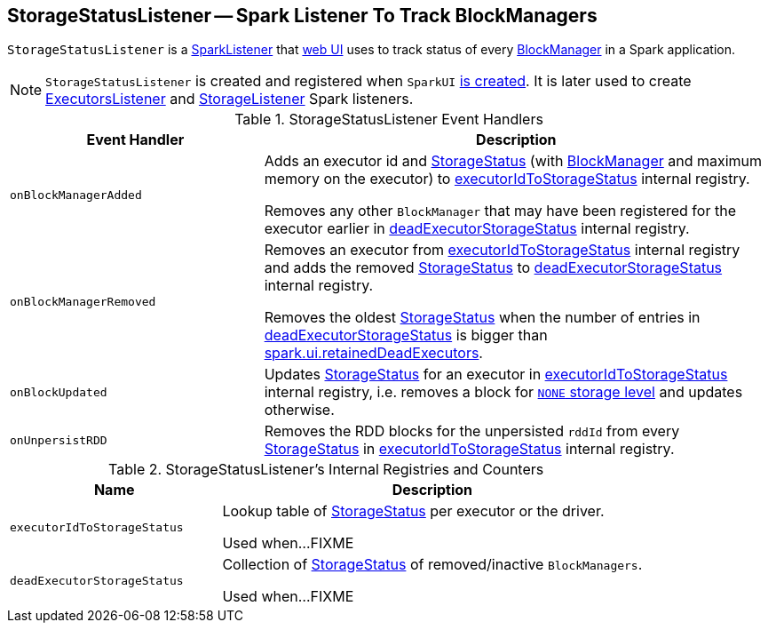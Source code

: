 == [[StorageStatusListener]] StorageStatusListener -- Spark Listener To Track BlockManagers

`StorageStatusListener` is a link:spark-SparkListener.adoc[SparkListener] that link:spark-webui-SparkUI.adoc[web UI] uses to track status of every link:spark-blockmanager.adoc[BlockManager] in a Spark application.

NOTE: `StorageStatusListener` is created and registered when `SparkUI` link:spark-webui-SparkUI.adoc#create[is created]. It is later used to create link:spark-webui-executors-ExecutorsListener.adoc[ExecutorsListener] and link:spark-webui-StorageListener.adoc[StorageListener] Spark listeners.

.StorageStatusListener Event Handlers
[cols="1,2",options="header",width="100%"]
|===
| Event Handler
| Description

| [[onBlockManagerAdded]] `onBlockManagerAdded`
| Adds an executor id and link:spark-blockmanager-StorageStatus.adoc[StorageStatus] (with link:spark-blockmanager.adoc[BlockManager] and maximum memory on the executor) to <<executorIdToStorageStatus, executorIdToStorageStatus>> internal registry.

Removes any other `BlockManager` that may have been registered for the executor earlier in <<deadExecutorStorageStatus, deadExecutorStorageStatus>> internal registry.

| `onBlockManagerRemoved`
| Removes an executor from <<executorIdToStorageStatus, executorIdToStorageStatus>> internal registry and adds the removed link:spark-blockmanager-StorageStatus.adoc[StorageStatus] to <<deadExecutorStorageStatus, deadExecutorStorageStatus>> internal registry.

Removes the oldest link:spark-blockmanager-StorageStatus.adoc[StorageStatus] when the number of entries in <<deadExecutorStorageStatus, deadExecutorStorageStatus>> is bigger than link:spark-webui.adoc#spark_ui_retainedDeadExecutors[spark.ui.retainedDeadExecutors].

| `onBlockUpdated`
| Updates link:spark-blockmanager-StorageStatus.adoc[StorageStatus] for an executor in <<executorIdToStorageStatus, executorIdToStorageStatus>> internal registry, i.e. removes a block for link:spark-rdd-StorageLevel.adoc[`NONE` storage level] and updates otherwise.

| `onUnpersistRDD`
| Removes the RDD blocks for the unpersisted `rddId` from every link:spark-blockmanager-StorageStatus.adoc[StorageStatus] in <<executorIdToStorageStatus, executorIdToStorageStatus>> internal registry.
|===

[[internal-registries]]
.StorageStatusListener's Internal Registries and Counters
[cols="1,2",options="header",width="100%"]
|===
| Name
| Description

| [[executorIdToStorageStatus]] `executorIdToStorageStatus`
| Lookup table of link:spark-blockmanager-StorageStatus.adoc[StorageStatus] per executor or the driver.

Used when...FIXME

| [[deadExecutorStorageStatus]] `deadExecutorStorageStatus`
| Collection of link:spark-blockmanager-StorageStatus.adoc[StorageStatus] of removed/inactive `BlockManagers`.

Used when...FIXME
|===
